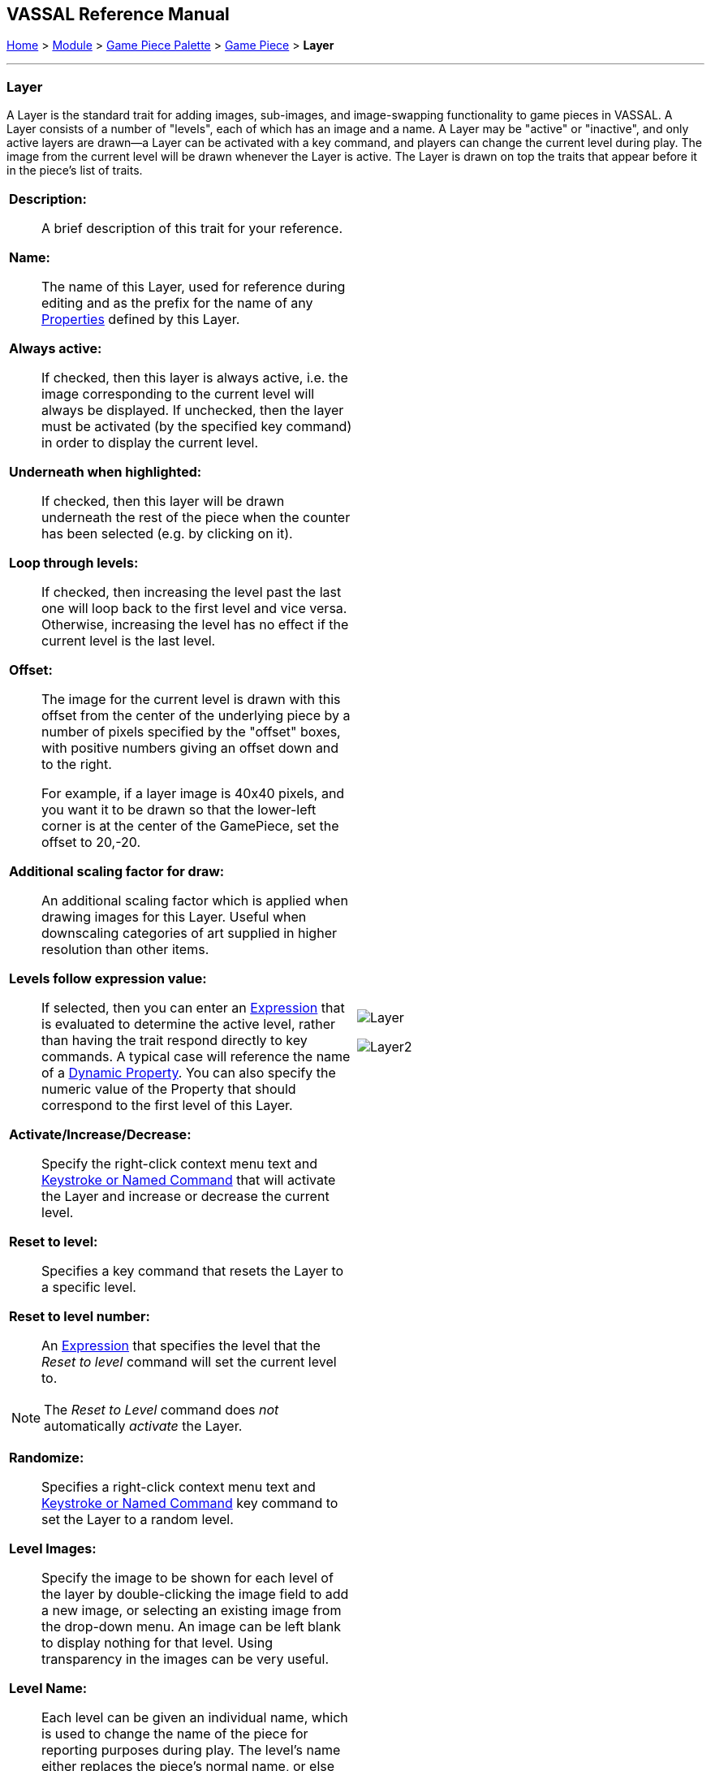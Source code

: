 // Layer is internally known as Embellishment
== VASSAL Reference Manual
[#top]

[.small]#<<index.adoc#toc,Home>> > <<GameModule.adoc#top,Module>> > <<PieceWindow.adoc#top,Game Piece Palette>> > <<GamePiece.adoc#top,Game Piece>> > *Layer*#

'''''

=== Layer

A Layer is the standard trait for adding images, sub-images, and image-swapping functionality to game pieces in VASSAL.
A Layer consists of a number of "levels", each of which has an image and a name.
A Layer may be "active" or "inactive", and only active layers are drawn--a Layer can be activated with a key command, and players can change the current level during play.
The image from the current level will be drawn whenever the Layer is active.
The Layer is drawn on top the traits that appear before it in the piece's list of traits.

[width="100%",cols="50%a,^50%",]
|===

|
*Description:*:: A brief description of this trait for your reference.
*Name:*::  The name of this Layer, used for reference during editing and as the prefix for the name of any <<Properties.adoc#top,Properties>> defined by this Layer.

*Always active:*::  If checked, then this layer is always active, i.e.
the image corresponding to the current level will always be displayed.
If unchecked, then the layer must be activated (by the specified key command) in order to display the current level.

*Underneath when highlighted:*::  If checked, then this layer will be drawn underneath the rest of the piece when the counter has been selected (e.g.
by clicking on it).

*Loop through levels:*::  If checked, then increasing the level past the last one will loop back to the first level and vice versa.
Otherwise, increasing the level has no effect if the current level is the last level.

*Offset:*::  The image for the current level is drawn with this offset from the center of the underlying piece by a number of pixels specified by the "offset" boxes, with positive numbers giving an offset down and to the right.
+
For example, if a layer image is 40x40 pixels, and you want it to be drawn so that the lower-left corner is at the center of the GamePiece, set the offset to 20,-20.

*Additional scaling factor for draw:*::  An additional scaling factor which is applied when drawing images for this Layer. Useful when downscaling categories of art supplied in higher resolution than other items.

*Levels follow expression value:*::  If selected, then you can enter an <<Expression.adoc#top,Expression>> that is evaluated to determine the active level, rather than having the trait respond directly to key commands.
A typical case will reference the name of a <<DynamicProperty.adoc#top,Dynamic Property>>. You can also specify the numeric value of the Property that should correspond to the first level of this Layer.

*Activate/Increase/Decrease:*::  Specify the right-click context menu text and <<NamedKeyCommand.adoc#top,Keystroke or Named Command>> that will activate the Layer and increase or decrease the current level.

*Reset to level:*::  Specifies a key command that resets the Layer to a specific level.

*Reset to level number:*:: An <<Expression.adoc#top,Expression>> that specifies the level that the _Reset to level_ command will set the current level to.

NOTE: The _Reset to Level_ command does _not_ automatically _activate_ the Layer.

*Randomize:*::  Specifies a right-click context menu text and <<NamedKeyCommand.adoc#top,Keystroke or Named Command>> key command to set the Layer to a random level.

*Level Images:*::  Specify the image to be shown for each level of the layer by double-clicking the image field to add a new image, or selecting an existing image from the drop-down menu.
An image can be left blank to display nothing for that level.
Using transparency in the images can be very useful.

*Level Name:*::  Each level can be given an individual name, which is used to change the name of the piece for reporting purposes during play.
The level's name either replaces the piece's normal name, or else modifies the piece's normal name as a prefix or suffix.

NOTE: Each individual level has its own replace/prefix/suffix setting, which must be configured separately.

|image:images/Layer.png[]

image:images/Layer2.png[]

|===
*NOTES:*

* Leaving a _Menu Command_ field blank means no entry appears in the right-click context menu, but you can still use a <<NamedKeyCommand.adoc#top,Keystroke or Named Command>>.
* Key commands can be the same as those used by other traits.
Pressing the key will perform all corresponding actions.

*EXAMPLES:*

* For a basic two-sided counter, add a Layer, and select an image that represents the reverse side.
Change "Activate" to "Flip" and set the key to Ctrl+F.
* An alternative approach to the same two-sided counter: rather than give the counter an image in the Basic Piece trait, remove that and instead have two images (one for each side of the counter) here in the Layer trait.
Check the _Always Active_ and _Loop Through Levels_ box.
Change "Increase" to "Flip" and its key command to Ctrl+F.
* To represent fatigue in an Army counter, give it a Layer named "Fatigue."  Select _Always Active_, choose four images that represent the levels, and change "Increase" to "Increase Fatigue" and "Decrease" to "Decrease Fatigue". A Reset command named "Rest" using Ctrl+R could be used to bring the Army counter back to full strength.
Name the levels " (fatigue 1)", etc., and check _is suffix_ to append the current fatigue level to the piece's name.

'''''

[#Properties]
A Layer defines a number of <<Properties.adoc#top,Properties>>.  In the name of the properties, _<layer_name>_ is the name of the overall Layer as specified in the top field of the properties.

* _<layer_name>_Image_ returns the name of the currently-active level's image file
* _<layer_name>_Name_ returns the name of the currently-active level <<Map.adoc#top>>
* _<layer_name>_Level_ returns the number of the current level <<Map.adoc#top>>
* _<layer_name>_Active_ returns _true_ if the Layer is active, _false_ otherwise

*EXAMPLE:*  A Layer named _Manpower_ that is active and showing level 4 defined with image _Man04.gif_ and name _(strength 4)_ would have the following properties:

* Manpower_Image = Man04.gif
* Manpower_Name = (strength 4)
* Manpower_Level = 4
* Manpower_Active = true

These properties could be used in a <<GlobalKeyCommand.adoc#top,Global Key Command>> to automatically remove all counters whose manpower was zero.
